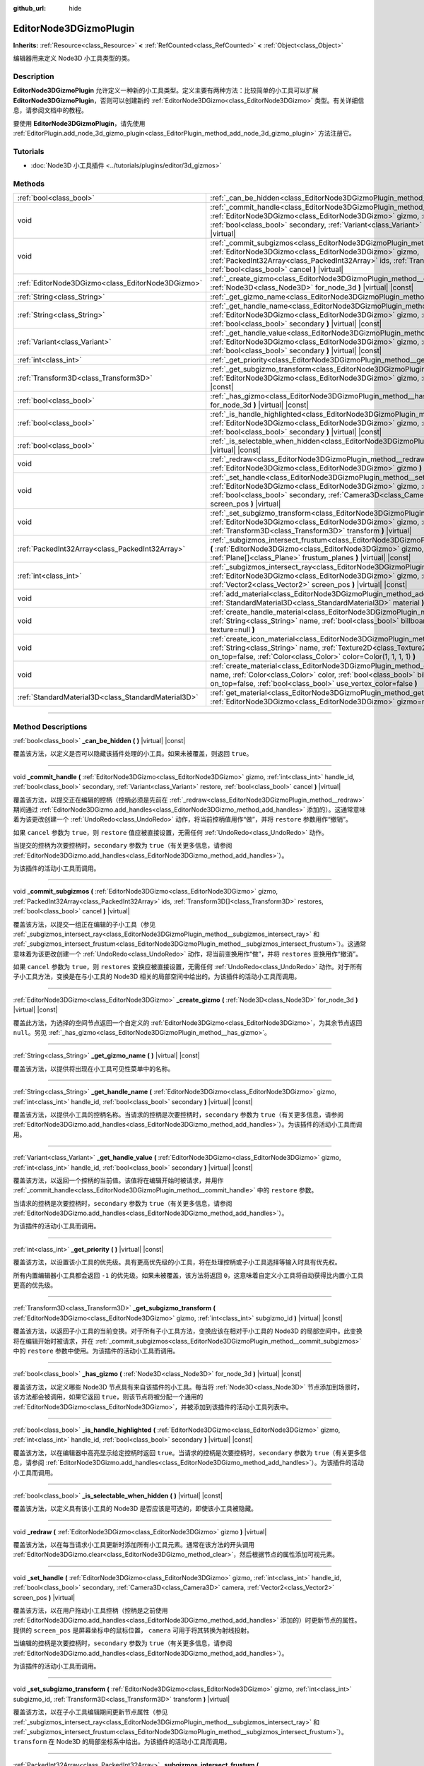 :github_url: hide

.. DO NOT EDIT THIS FILE!!!
.. Generated automatically from Godot engine sources.
.. Generator: https://github.com/godotengine/godot/tree/master/doc/tools/make_rst.py.
.. XML source: https://github.com/godotengine/godot/tree/master/doc/classes/EditorNode3DGizmoPlugin.xml.

.. _class_EditorNode3DGizmoPlugin:

EditorNode3DGizmoPlugin
=======================

**Inherits:** :ref:`Resource<class_Resource>` **<** :ref:`RefCounted<class_RefCounted>` **<** :ref:`Object<class_Object>`

编辑器用来定义 Node3D 小工具类型的类。

.. rst-class:: classref-introduction-group

Description
-----------

**EditorNode3DGizmoPlugin** 允许定义一种新的小工具类型。定义主要有两种方法：比较简单的小工具可以扩展 **EditorNode3DGizmoPlugin**\ ，否则可以创建新的 :ref:`EditorNode3DGizmo<class_EditorNode3DGizmo>` 类型。有关详细信息，请参阅文档中的教程。

要使用 **EditorNode3DGizmoPlugin**\ ，请先使用 :ref:`EditorPlugin.add_node_3d_gizmo_plugin<class_EditorPlugin_method_add_node_3d_gizmo_plugin>` 方法注册它。

.. rst-class:: classref-introduction-group

Tutorials
---------

- :doc:`Node3D 小工具插件 <../tutorials/plugins/editor/3d_gizmos>`

.. rst-class:: classref-reftable-group

Methods
-------

.. table::
   :widths: auto

   +-----------------------------------------------------+----------------------------------------------------------------------------------------------------------------------------------------------------------------------------------------------------------------------------------------------------------------------------------------------------------+
   | :ref:`bool<class_bool>`                             | :ref:`_can_be_hidden<class_EditorNode3DGizmoPlugin_method__can_be_hidden>` **(** **)** |virtual| |const|                                                                                                                                                                                                 |
   +-----------------------------------------------------+----------------------------------------------------------------------------------------------------------------------------------------------------------------------------------------------------------------------------------------------------------------------------------------------------------+
   | void                                                | :ref:`_commit_handle<class_EditorNode3DGizmoPlugin_method__commit_handle>` **(** :ref:`EditorNode3DGizmo<class_EditorNode3DGizmo>` gizmo, :ref:`int<class_int>` handle_id, :ref:`bool<class_bool>` secondary, :ref:`Variant<class_Variant>` restore, :ref:`bool<class_bool>` cancel **)** |virtual|      |
   +-----------------------------------------------------+----------------------------------------------------------------------------------------------------------------------------------------------------------------------------------------------------------------------------------------------------------------------------------------------------------+
   | void                                                | :ref:`_commit_subgizmos<class_EditorNode3DGizmoPlugin_method__commit_subgizmos>` **(** :ref:`EditorNode3DGizmo<class_EditorNode3DGizmo>` gizmo, :ref:`PackedInt32Array<class_PackedInt32Array>` ids, :ref:`Transform3D[]<class_Transform3D>` restores, :ref:`bool<class_bool>` cancel **)** |virtual|    |
   +-----------------------------------------------------+----------------------------------------------------------------------------------------------------------------------------------------------------------------------------------------------------------------------------------------------------------------------------------------------------------+
   | :ref:`EditorNode3DGizmo<class_EditorNode3DGizmo>`   | :ref:`_create_gizmo<class_EditorNode3DGizmoPlugin_method__create_gizmo>` **(** :ref:`Node3D<class_Node3D>` for_node_3d **)** |virtual| |const|                                                                                                                                                           |
   +-----------------------------------------------------+----------------------------------------------------------------------------------------------------------------------------------------------------------------------------------------------------------------------------------------------------------------------------------------------------------+
   | :ref:`String<class_String>`                         | :ref:`_get_gizmo_name<class_EditorNode3DGizmoPlugin_method__get_gizmo_name>` **(** **)** |virtual| |const|                                                                                                                                                                                               |
   +-----------------------------------------------------+----------------------------------------------------------------------------------------------------------------------------------------------------------------------------------------------------------------------------------------------------------------------------------------------------------+
   | :ref:`String<class_String>`                         | :ref:`_get_handle_name<class_EditorNode3DGizmoPlugin_method__get_handle_name>` **(** :ref:`EditorNode3DGizmo<class_EditorNode3DGizmo>` gizmo, :ref:`int<class_int>` handle_id, :ref:`bool<class_bool>` secondary **)** |virtual| |const|                                                                 |
   +-----------------------------------------------------+----------------------------------------------------------------------------------------------------------------------------------------------------------------------------------------------------------------------------------------------------------------------------------------------------------+
   | :ref:`Variant<class_Variant>`                       | :ref:`_get_handle_value<class_EditorNode3DGizmoPlugin_method__get_handle_value>` **(** :ref:`EditorNode3DGizmo<class_EditorNode3DGizmo>` gizmo, :ref:`int<class_int>` handle_id, :ref:`bool<class_bool>` secondary **)** |virtual| |const|                                                               |
   +-----------------------------------------------------+----------------------------------------------------------------------------------------------------------------------------------------------------------------------------------------------------------------------------------------------------------------------------------------------------------+
   | :ref:`int<class_int>`                               | :ref:`_get_priority<class_EditorNode3DGizmoPlugin_method__get_priority>` **(** **)** |virtual| |const|                                                                                                                                                                                                   |
   +-----------------------------------------------------+----------------------------------------------------------------------------------------------------------------------------------------------------------------------------------------------------------------------------------------------------------------------------------------------------------+
   | :ref:`Transform3D<class_Transform3D>`               | :ref:`_get_subgizmo_transform<class_EditorNode3DGizmoPlugin_method__get_subgizmo_transform>` **(** :ref:`EditorNode3DGizmo<class_EditorNode3DGizmo>` gizmo, :ref:`int<class_int>` subgizmo_id **)** |virtual| |const|                                                                                    |
   +-----------------------------------------------------+----------------------------------------------------------------------------------------------------------------------------------------------------------------------------------------------------------------------------------------------------------------------------------------------------------+
   | :ref:`bool<class_bool>`                             | :ref:`_has_gizmo<class_EditorNode3DGizmoPlugin_method__has_gizmo>` **(** :ref:`Node3D<class_Node3D>` for_node_3d **)** |virtual| |const|                                                                                                                                                                 |
   +-----------------------------------------------------+----------------------------------------------------------------------------------------------------------------------------------------------------------------------------------------------------------------------------------------------------------------------------------------------------------+
   | :ref:`bool<class_bool>`                             | :ref:`_is_handle_highlighted<class_EditorNode3DGizmoPlugin_method__is_handle_highlighted>` **(** :ref:`EditorNode3DGizmo<class_EditorNode3DGizmo>` gizmo, :ref:`int<class_int>` handle_id, :ref:`bool<class_bool>` secondary **)** |virtual| |const|                                                     |
   +-----------------------------------------------------+----------------------------------------------------------------------------------------------------------------------------------------------------------------------------------------------------------------------------------------------------------------------------------------------------------+
   | :ref:`bool<class_bool>`                             | :ref:`_is_selectable_when_hidden<class_EditorNode3DGizmoPlugin_method__is_selectable_when_hidden>` **(** **)** |virtual| |const|                                                                                                                                                                         |
   +-----------------------------------------------------+----------------------------------------------------------------------------------------------------------------------------------------------------------------------------------------------------------------------------------------------------------------------------------------------------------+
   | void                                                | :ref:`_redraw<class_EditorNode3DGizmoPlugin_method__redraw>` **(** :ref:`EditorNode3DGizmo<class_EditorNode3DGizmo>` gizmo **)** |virtual|                                                                                                                                                               |
   +-----------------------------------------------------+----------------------------------------------------------------------------------------------------------------------------------------------------------------------------------------------------------------------------------------------------------------------------------------------------------+
   | void                                                | :ref:`_set_handle<class_EditorNode3DGizmoPlugin_method__set_handle>` **(** :ref:`EditorNode3DGizmo<class_EditorNode3DGizmo>` gizmo, :ref:`int<class_int>` handle_id, :ref:`bool<class_bool>` secondary, :ref:`Camera3D<class_Camera3D>` camera, :ref:`Vector2<class_Vector2>` screen_pos **)** |virtual| |
   +-----------------------------------------------------+----------------------------------------------------------------------------------------------------------------------------------------------------------------------------------------------------------------------------------------------------------------------------------------------------------+
   | void                                                | :ref:`_set_subgizmo_transform<class_EditorNode3DGizmoPlugin_method__set_subgizmo_transform>` **(** :ref:`EditorNode3DGizmo<class_EditorNode3DGizmo>` gizmo, :ref:`int<class_int>` subgizmo_id, :ref:`Transform3D<class_Transform3D>` transform **)** |virtual|                                           |
   +-----------------------------------------------------+----------------------------------------------------------------------------------------------------------------------------------------------------------------------------------------------------------------------------------------------------------------------------------------------------------+
   | :ref:`PackedInt32Array<class_PackedInt32Array>`     | :ref:`_subgizmos_intersect_frustum<class_EditorNode3DGizmoPlugin_method__subgizmos_intersect_frustum>` **(** :ref:`EditorNode3DGizmo<class_EditorNode3DGizmo>` gizmo, :ref:`Camera3D<class_Camera3D>` camera, :ref:`Plane[]<class_Plane>` frustum_planes **)** |virtual| |const|                         |
   +-----------------------------------------------------+----------------------------------------------------------------------------------------------------------------------------------------------------------------------------------------------------------------------------------------------------------------------------------------------------------+
   | :ref:`int<class_int>`                               | :ref:`_subgizmos_intersect_ray<class_EditorNode3DGizmoPlugin_method__subgizmos_intersect_ray>` **(** :ref:`EditorNode3DGizmo<class_EditorNode3DGizmo>` gizmo, :ref:`Camera3D<class_Camera3D>` camera, :ref:`Vector2<class_Vector2>` screen_pos **)** |virtual| |const|                                   |
   +-----------------------------------------------------+----------------------------------------------------------------------------------------------------------------------------------------------------------------------------------------------------------------------------------------------------------------------------------------------------------+
   | void                                                | :ref:`add_material<class_EditorNode3DGizmoPlugin_method_add_material>` **(** :ref:`String<class_String>` name, :ref:`StandardMaterial3D<class_StandardMaterial3D>` material **)**                                                                                                                        |
   +-----------------------------------------------------+----------------------------------------------------------------------------------------------------------------------------------------------------------------------------------------------------------------------------------------------------------------------------------------------------------+
   | void                                                | :ref:`create_handle_material<class_EditorNode3DGizmoPlugin_method_create_handle_material>` **(** :ref:`String<class_String>` name, :ref:`bool<class_bool>` billboard=false, :ref:`Texture2D<class_Texture2D>` texture=null **)**                                                                         |
   +-----------------------------------------------------+----------------------------------------------------------------------------------------------------------------------------------------------------------------------------------------------------------------------------------------------------------------------------------------------------------+
   | void                                                | :ref:`create_icon_material<class_EditorNode3DGizmoPlugin_method_create_icon_material>` **(** :ref:`String<class_String>` name, :ref:`Texture2D<class_Texture2D>` texture, :ref:`bool<class_bool>` on_top=false, :ref:`Color<class_Color>` color=Color(1, 1, 1, 1) **)**                                  |
   +-----------------------------------------------------+----------------------------------------------------------------------------------------------------------------------------------------------------------------------------------------------------------------------------------------------------------------------------------------------------------+
   | void                                                | :ref:`create_material<class_EditorNode3DGizmoPlugin_method_create_material>` **(** :ref:`String<class_String>` name, :ref:`Color<class_Color>` color, :ref:`bool<class_bool>` billboard=false, :ref:`bool<class_bool>` on_top=false, :ref:`bool<class_bool>` use_vertex_color=false **)**                |
   +-----------------------------------------------------+----------------------------------------------------------------------------------------------------------------------------------------------------------------------------------------------------------------------------------------------------------------------------------------------------------+
   | :ref:`StandardMaterial3D<class_StandardMaterial3D>` | :ref:`get_material<class_EditorNode3DGizmoPlugin_method_get_material>` **(** :ref:`String<class_String>` name, :ref:`EditorNode3DGizmo<class_EditorNode3DGizmo>` gizmo=null **)**                                                                                                                        |
   +-----------------------------------------------------+----------------------------------------------------------------------------------------------------------------------------------------------------------------------------------------------------------------------------------------------------------------------------------------------------------+

.. rst-class:: classref-section-separator

----

.. rst-class:: classref-descriptions-group

Method Descriptions
-------------------

.. _class_EditorNode3DGizmoPlugin_method__can_be_hidden:

.. rst-class:: classref-method

:ref:`bool<class_bool>` **_can_be_hidden** **(** **)** |virtual| |const|

覆盖该方法，以定义是否可以隐藏该插件处理的小工具。如果未被覆盖，则返回 ``true``\ 。

.. rst-class:: classref-item-separator

----

.. _class_EditorNode3DGizmoPlugin_method__commit_handle:

.. rst-class:: classref-method

void **_commit_handle** **(** :ref:`EditorNode3DGizmo<class_EditorNode3DGizmo>` gizmo, :ref:`int<class_int>` handle_id, :ref:`bool<class_bool>` secondary, :ref:`Variant<class_Variant>` restore, :ref:`bool<class_bool>` cancel **)** |virtual|

覆盖该方法，以提交正在编辑的控柄（控柄必须是先前在 :ref:`_redraw<class_EditorNode3DGizmoPlugin_method__redraw>` 期间通过 :ref:`EditorNode3DGizmo.add_handles<class_EditorNode3DGizmo_method_add_handles>` 添加的）。这通常意味着为该更改创建一个 :ref:`UndoRedo<class_UndoRedo>` 动作，将当前控柄值用作“做”，并将 ``restore`` 参数用作“撤销”。

如果 ``cancel`` 参数为 ``true``\ ，则 ``restore`` 值应被直接设置，无需任何 :ref:`UndoRedo<class_UndoRedo>` 动作。

当提交的控柄为次要控柄时，\ ``secondary`` 参数为 ``true``\ （有关更多信息，请参阅 :ref:`EditorNode3DGizmo.add_handles<class_EditorNode3DGizmo_method_add_handles>`\ ）。

为该插件的活动小工具而调用。

.. rst-class:: classref-item-separator

----

.. _class_EditorNode3DGizmoPlugin_method__commit_subgizmos:

.. rst-class:: classref-method

void **_commit_subgizmos** **(** :ref:`EditorNode3DGizmo<class_EditorNode3DGizmo>` gizmo, :ref:`PackedInt32Array<class_PackedInt32Array>` ids, :ref:`Transform3D[]<class_Transform3D>` restores, :ref:`bool<class_bool>` cancel **)** |virtual|

覆盖该方法，以提交一组正在编辑的子小工具（参见 :ref:`_subgizmos_intersect_ray<class_EditorNode3DGizmoPlugin_method__subgizmos_intersect_ray>` 和 :ref:`_subgizmos_intersect_frustum<class_EditorNode3DGizmoPlugin_method__subgizmos_intersect_frustum>`\ ）。这通常意味着为该更改创建一个 :ref:`UndoRedo<class_UndoRedo>` 动作，将当前变换用作“做”，并将 ``restores`` 变换用作“撤消”。

如果 ``cancel`` 参数为 ``true``\ ，则 ``restores`` 变换应被直接设置，无需任何 :ref:`UndoRedo<class_UndoRedo>` 动作。对于所有子小工具方法，变换是在与小工具的 Node3D 相关的局部空间中给出的。为该插件的活动小工具而调用。

.. rst-class:: classref-item-separator

----

.. _class_EditorNode3DGizmoPlugin_method__create_gizmo:

.. rst-class:: classref-method

:ref:`EditorNode3DGizmo<class_EditorNode3DGizmo>` **_create_gizmo** **(** :ref:`Node3D<class_Node3D>` for_node_3d **)** |virtual| |const|

覆盖此方法，为选择的空间节点返回一个自定义的 :ref:`EditorNode3DGizmo<class_EditorNode3DGizmo>`\ ，为其余节点返回 ``null``\ 。另见 :ref:`_has_gizmo<class_EditorNode3DGizmoPlugin_method__has_gizmo>`\ 。

.. rst-class:: classref-item-separator

----

.. _class_EditorNode3DGizmoPlugin_method__get_gizmo_name:

.. rst-class:: classref-method

:ref:`String<class_String>` **_get_gizmo_name** **(** **)** |virtual| |const|

覆盖该方法，以提供将出现在小工具可见性菜单中的名称。

.. rst-class:: classref-item-separator

----

.. _class_EditorNode3DGizmoPlugin_method__get_handle_name:

.. rst-class:: classref-method

:ref:`String<class_String>` **_get_handle_name** **(** :ref:`EditorNode3DGizmo<class_EditorNode3DGizmo>` gizmo, :ref:`int<class_int>` handle_id, :ref:`bool<class_bool>` secondary **)** |virtual| |const|

覆盖该方法，以提供小工具的控柄名称。当请求的控柄是次要控柄时，\ ``secondary`` 参数为 ``true``\ （有关更多信息，请参阅 :ref:`EditorNode3DGizmo.add_handles<class_EditorNode3DGizmo_method_add_handles>`\ ）。为该插件的活动小工具而调用。

.. rst-class:: classref-item-separator

----

.. _class_EditorNode3DGizmoPlugin_method__get_handle_value:

.. rst-class:: classref-method

:ref:`Variant<class_Variant>` **_get_handle_value** **(** :ref:`EditorNode3DGizmo<class_EditorNode3DGizmo>` gizmo, :ref:`int<class_int>` handle_id, :ref:`bool<class_bool>` secondary **)** |virtual| |const|

覆盖该方法，以返回一个控柄的当前值。该值将在编辑开始时被请求，并用作 :ref:`_commit_handle<class_EditorNode3DGizmoPlugin_method__commit_handle>` 中的 ``restore`` 参数。

当请求的控柄是次要控柄时，\ ``secondary`` 参数为 ``true``\ （有关更多信息，请参阅 :ref:`EditorNode3DGizmo.add_handles<class_EditorNode3DGizmo_method_add_handles>`\ ）。

为该插件的活动小工具而调用。

.. rst-class:: classref-item-separator

----

.. _class_EditorNode3DGizmoPlugin_method__get_priority:

.. rst-class:: classref-method

:ref:`int<class_int>` **_get_priority** **(** **)** |virtual| |const|

覆盖该方法，以设置该小工具的优先级。具有更高优先级的小工具，将在处理控柄或子小工具选择等输入时具有优先权。

所有内置编辑器小工具都会返回 ``-1`` 的优先级。如果未被覆盖，该方法将返回 ``0``\ ，这意味着自定义小工具将自动获得比内置小工具更高的优先级。

.. rst-class:: classref-item-separator

----

.. _class_EditorNode3DGizmoPlugin_method__get_subgizmo_transform:

.. rst-class:: classref-method

:ref:`Transform3D<class_Transform3D>` **_get_subgizmo_transform** **(** :ref:`EditorNode3DGizmo<class_EditorNode3DGizmo>` gizmo, :ref:`int<class_int>` subgizmo_id **)** |virtual| |const|

覆盖该方法，以返回子小工具的当前变换。对于所有子小工具方法，变换应该在相对于小工具的 Node3D 的局部空间中。此变换将在编辑开始时被请求，并在 :ref:`_commit_subgizmos<class_EditorNode3DGizmoPlugin_method__commit_subgizmos>` 中的 ``restore`` 参数中使用。为该插件的活动小工具而调用。

.. rst-class:: classref-item-separator

----

.. _class_EditorNode3DGizmoPlugin_method__has_gizmo:

.. rst-class:: classref-method

:ref:`bool<class_bool>` **_has_gizmo** **(** :ref:`Node3D<class_Node3D>` for_node_3d **)** |virtual| |const|

覆盖该方法，以定义哪些 Node3D 节点具有来自该插件的小工具。每当将 :ref:`Node3D<class_Node3D>` 节点添加到场景时，该方法都会被调用，如果它返回 ``true``\ ，则该节点将被分配一个通用的 :ref:`EditorNode3DGizmo<class_EditorNode3DGizmo>`\ ，并被添加到该插件的活动小工具列表中。

.. rst-class:: classref-item-separator

----

.. _class_EditorNode3DGizmoPlugin_method__is_handle_highlighted:

.. rst-class:: classref-method

:ref:`bool<class_bool>` **_is_handle_highlighted** **(** :ref:`EditorNode3DGizmo<class_EditorNode3DGizmo>` gizmo, :ref:`int<class_int>` handle_id, :ref:`bool<class_bool>` secondary **)** |virtual| |const|

覆盖该方法，以在编辑器中高亮显示给定控柄时返回 ``true``\ 。当请求的控柄是次要控柄时，\ ``secondary`` 参数为 ``true``\ （有关更多信息，请参阅 :ref:`EditorNode3DGizmo.add_handles<class_EditorNode3DGizmo_method_add_handles>`\ ）。为该插件的活动小工具而调用。

.. rst-class:: classref-item-separator

----

.. _class_EditorNode3DGizmoPlugin_method__is_selectable_when_hidden:

.. rst-class:: classref-method

:ref:`bool<class_bool>` **_is_selectable_when_hidden** **(** **)** |virtual| |const|

覆盖该方法，以定义具有该小工具的 Node3D 是否应该是可选的，即使该小工具被隐藏。

.. rst-class:: classref-item-separator

----

.. _class_EditorNode3DGizmoPlugin_method__redraw:

.. rst-class:: classref-method

void **_redraw** **(** :ref:`EditorNode3DGizmo<class_EditorNode3DGizmo>` gizmo **)** |virtual|

覆盖该方法，以在每当请求小工具更新时添加所有小工具元素。通常在该方法的开头调用 :ref:`EditorNode3DGizmo.clear<class_EditorNode3DGizmo_method_clear>`\ ，然后根据节点的属性添加可视元素。

.. rst-class:: classref-item-separator

----

.. _class_EditorNode3DGizmoPlugin_method__set_handle:

.. rst-class:: classref-method

void **_set_handle** **(** :ref:`EditorNode3DGizmo<class_EditorNode3DGizmo>` gizmo, :ref:`int<class_int>` handle_id, :ref:`bool<class_bool>` secondary, :ref:`Camera3D<class_Camera3D>` camera, :ref:`Vector2<class_Vector2>` screen_pos **)** |virtual|

覆盖该方法，以在用户拖动小工具控柄（控柄是之前使用 :ref:`EditorNode3DGizmo.add_handles<class_EditorNode3DGizmo_method_add_handles>` 添加的）时更新节点的属性。提供的 ``screen_pos`` 是屏幕坐标中的鼠标位置， ``camera`` 可用于将其转换为射线投射。

当编辑的控柄是次要控柄时，\ ``secondary`` 参数为 ``true``\ （有关更多信息，请参阅 :ref:`EditorNode3DGizmo.add_handles<class_EditorNode3DGizmo_method_add_handles>`\ ）。

为该插件的活动小工具而调用。

.. rst-class:: classref-item-separator

----

.. _class_EditorNode3DGizmoPlugin_method__set_subgizmo_transform:

.. rst-class:: classref-method

void **_set_subgizmo_transform** **(** :ref:`EditorNode3DGizmo<class_EditorNode3DGizmo>` gizmo, :ref:`int<class_int>` subgizmo_id, :ref:`Transform3D<class_Transform3D>` transform **)** |virtual|

覆盖该方法，以在子小工具编辑期间更新节点属性（参见 :ref:`_subgizmos_intersect_ray<class_EditorNode3DGizmoPlugin_method__subgizmos_intersect_ray>` 和 :ref:`_subgizmos_intersect_frustum<class_EditorNode3DGizmoPlugin_method__subgizmos_intersect_frustum>`\ ）。\ ``transform`` 在 Node3D 的局部坐标系中给出。为该插件的活动小工具而调用。

.. rst-class:: classref-item-separator

----

.. _class_EditorNode3DGizmoPlugin_method__subgizmos_intersect_frustum:

.. rst-class:: classref-method

:ref:`PackedInt32Array<class_PackedInt32Array>` **_subgizmos_intersect_frustum** **(** :ref:`EditorNode3DGizmo<class_EditorNode3DGizmo>` gizmo, :ref:`Camera3D<class_Camera3D>` camera, :ref:`Plane[]<class_Plane>` frustum_planes **)** |virtual| |const|

覆盖该方法，以允许使用鼠标拖动框选来选择子小工具。给定一个 ``camera`` 和 ``frustum_planes``\ ，该方法应返回哪些子小工具包含在视锥体中。\ ``frustum_planes`` 参数由一个构成选择视锥体的所有 ``Plane`` 的\ ``Array`` 组成。返回的值应该包含一个唯一的子小工具标识符列表，这些标识符可以有任何非负值，并将用于其他虚方法，如 :ref:`_get_subgizmo_transform<class_EditorNode3DGizmoPlugin_method__get_subgizmo_transform>` 或 :ref:`_commit_subgizmos<class_EditorNode3DGizmoPlugin_method__commit_subgizmos>`\ 。为该插件的活动小工具而调用。

.. rst-class:: classref-item-separator

----

.. _class_EditorNode3DGizmoPlugin_method__subgizmos_intersect_ray:

.. rst-class:: classref-method

:ref:`int<class_int>` **_subgizmos_intersect_ray** **(** :ref:`EditorNode3DGizmo<class_EditorNode3DGizmo>` gizmo, :ref:`Camera3D<class_Camera3D>` camera, :ref:`Vector2<class_Vector2>` screen_pos **)** |virtual| |const|

覆盖该方法，以允许使用鼠标点击选择子小工具。给定屏幕坐标中的 ``camera`` 和 ``screen_pos`` 时，该方法应返回应选择哪个子小工具。返回值应该是一个唯一的子小工具标识符，它可以有任何非负值，并将用于其他虚方法，如 :ref:`_get_subgizmo_transform<class_EditorNode3DGizmoPlugin_method__get_subgizmo_transform>` 或 :ref:`_commit_subgizmos<class_EditorNode3DGizmoPlugin_method__commit_subgizmos>`\ 。为该插件的活动小工具而调用。

.. rst-class:: classref-item-separator

----

.. _class_EditorNode3DGizmoPlugin_method_add_material:

.. rst-class:: classref-method

void **add_material** **(** :ref:`String<class_String>` name, :ref:`StandardMaterial3D<class_StandardMaterial3D>` material **)**

将新材质添加到该插件的内部材质列表中。然后可以使用 :ref:`get_material<class_EditorNode3DGizmoPlugin_method_get_material>` 访问它。不应被重写。

.. rst-class:: classref-item-separator

----

.. _class_EditorNode3DGizmoPlugin_method_create_handle_material:

.. rst-class:: classref-method

void **create_handle_material** **(** :ref:`String<class_String>` name, :ref:`bool<class_bool>` billboard=false, :ref:`Texture2D<class_Texture2D>` texture=null **)**

创建具有变体（选定的和/或可编辑的）的控柄材质，并将它们添加到内部材质列表中。然后可以使用 :ref:`get_material<class_EditorNode3DGizmoPlugin_method_get_material>` 访问它们，并在 :ref:`EditorNode3DGizmo.add_handles<class_EditorNode3DGizmo_method_add_handles>` 中使用它们。不应被重写。

可以选择提供一个要使用的纹理代替默认图标。

.. rst-class:: classref-item-separator

----

.. _class_EditorNode3DGizmoPlugin_method_create_icon_material:

.. rst-class:: classref-method

void **create_icon_material** **(** :ref:`String<class_String>` name, :ref:`Texture2D<class_Texture2D>` texture, :ref:`bool<class_bool>` on_top=false, :ref:`Color<class_Color>` color=Color(1, 1, 1, 1) **)**

创建具有变体（选定的和/或可编辑的）的图标材质，并将它们添加到内部材质列表中。然后可以使用 :ref:`get_material<class_EditorNode3DGizmoPlugin_method_get_material>` 访问它们，并在 :ref:`EditorNode3DGizmo.add_unscaled_billboard<class_EditorNode3DGizmo_method_add_unscaled_billboard>` 中使用它们。不应被重写。

.. rst-class:: classref-item-separator

----

.. _class_EditorNode3DGizmoPlugin_method_create_material:

.. rst-class:: classref-method

void **create_material** **(** :ref:`String<class_String>` name, :ref:`Color<class_Color>` color, :ref:`bool<class_bool>` billboard=false, :ref:`bool<class_bool>` on_top=false, :ref:`bool<class_bool>` use_vertex_color=false **)**

创建具有变体（选定的和/或可编辑的）的未着色材质，并将它们添加到内部材质列表中。然后可以使用 :ref:`get_material<class_EditorNode3DGizmoPlugin_method_get_material>` 访问它们，并在 :ref:`EditorNode3DGizmo.add_mesh<class_EditorNode3DGizmo_method_add_mesh>` 和 :ref:`EditorNode3DGizmo.add_lines<class_EditorNode3DGizmo_method_add_lines>` 中使用。不应被重写。

.. rst-class:: classref-item-separator

----

.. _class_EditorNode3DGizmoPlugin_method_get_material:

.. rst-class:: classref-method

:ref:`StandardMaterial3D<class_StandardMaterial3D>` **get_material** **(** :ref:`String<class_String>` name, :ref:`EditorNode3DGizmo<class_EditorNode3DGizmo>` gizmo=null **)**

从内部材质列表中获取材质。如果提供了一个 :ref:`EditorNode3DGizmo<class_EditorNode3DGizmo>`\ ，它将尝试获取相应的变体（选定的和/或可编辑的）。

.. |virtual| replace:: :abbr:`virtual (This method should typically be overridden by the user to have any effect.)`
.. |const| replace:: :abbr:`const (This method has no side effects. It doesn't modify any of the instance's member variables.)`
.. |vararg| replace:: :abbr:`vararg (This method accepts any number of arguments after the ones described here.)`
.. |constructor| replace:: :abbr:`constructor (This method is used to construct a type.)`
.. |static| replace:: :abbr:`static (This method doesn't need an instance to be called, so it can be called directly using the class name.)`
.. |operator| replace:: :abbr:`operator (This method describes a valid operator to use with this type as left-hand operand.)`
.. |bitfield| replace:: :abbr:`BitField (This value is an integer composed as a bitmask of the following flags.)`
